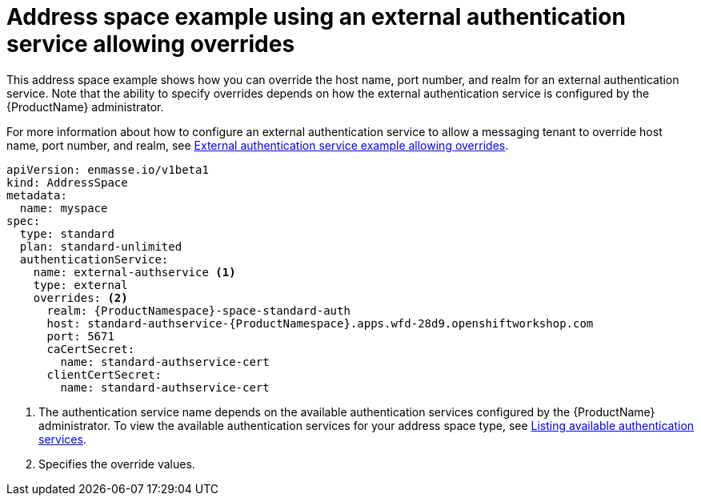 // Module included in the following assemblies:
//
// assembly-address-space-examples.adoc

[id='ref-address-space-example-external-auth-service-override-{context}']
= Address space example using an external authentication service allowing overrides

This address space example shows how you can override the host name, port number, and realm for an external authentication service. Note that the ability to specify overrides depends on how the external authentication service is configured by the {ProductName} administrator.

ifdef::SingleBookLink[]
For more information about how to configure an external authentication service to allow a messaging tenant to override host name, port number, and realm, see link:{BookUrlBase}{BaseProductVersion}{BookNameUrl}#ref-external-auth-service-example-allow-overrides-messaging[External authentication service example allowing overrides].
endif::SingleBookLink[]

ifndef::SingleBookLink[]
For more information about how to configure an external authentication service to allow a messaging tenant to override host name, port number, and realm, see link:{BookUrlBase}{BaseProductVersion}/html-single/installing_and_managing_amq_online_on_openshift_container_platform/#ref-external-auth-service-example-allow-overrides-messaging[External authentication service example allowing overrides].
endif::SingleBookLink[]

[source,yaml,options="nowrap",subs="attributes+"]
----
apiVersion: enmasse.io/v1beta1
kind: AddressSpace
metadata:
  name: myspace
spec:
  type: standard
  plan: standard-unlimited
  authenticationService:
    name: external-authservice <1>
    type: external
    overrides: <2>
      realm: {ProductNamespace}-space-standard-auth
      host: standard-authservice-{ProductNamespace}.apps.wfd-28d9.openshiftworkshop.com
      port: 5671
      caCertSecret:
        name: standard-authservice-cert
      clientCertSecret:
        name: standard-authservice-cert
----
<1> The authentication service name depends on the available authentication services configured by the {ProductName} administrator. To view the available authentication services for your address space type, see link:{BookUrlBase}{BaseProductVersion}{BookNameUrl}#proc-list-available-auth-services-messaging[Listing available authentication services].
<2> Specifies the override values.

